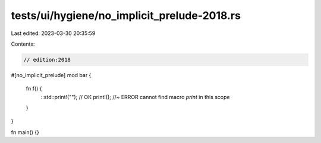 tests/ui/hygiene/no_implicit_prelude-2018.rs
============================================

Last edited: 2023-03-30 20:35:59

Contents:

.. code-block:: rs

    // edition:2018

#[no_implicit_prelude]
mod bar {
    fn f() {
        ::std::print!(""); // OK
        print!(); //~ ERROR cannot find macro `print` in this scope
    }
}

fn main() {}


